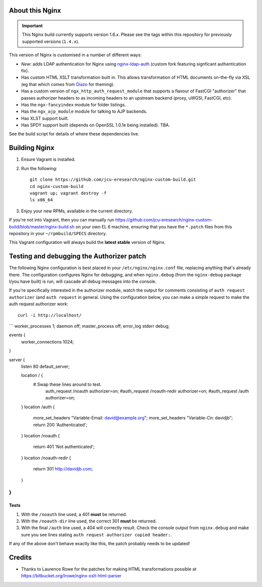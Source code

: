 About this Nginx
================

.. important::
   This Nginx build currently supports version 1.6.x.  Please see the
   tags within this repository for previously supported versions
   (``1.4.x``).

This version of Nginx is customised in a number of different ways:

* *New*: adds LDAP authentication for Nginx using `nginx-ldap-auth
  <https://github.com/davidjb/nginx-auth-ldap>`_ (custom fork featuring
  signficant authentication fix).
* Has custom HTML XSLT transformation built in. This allows 
  transformation of HTML documents on-the-fly via XSL (eg that which
  comes from `Diazo <http://diazo.org>`_ for theming).
* Has a custom version of ``ngx_http_auth_request_module`` that supports 
  a flavour of FastCGI "authorizer" that passes authorizer headers to
  as incoming headers to an upstream backend (proxy, uWGSI, FastCGI, etc).
* Has the ``ngx-fancyindex`` module for folder listings.
* Has the ``ngx_ajp_module`` module for talking to AJP backends.
* Has XLST support built.
* Has SPDY support built (depends on OpenSSL 1.0.1e being installed). TBA.

See the build script for details of where these dependencies live.

Building Nginx
==============

#. Ensure Vagrant is installed.

#. Run the following::

       git clone https://github.com/jcu-eresearch/nginx-custom-build.git
       cd nginx-custom-build
       vagrant up; vagrant destroy -f
       ls x86_64

#. Enjoy your new RPMs, available in the current directory.

If you're not into Vagrant, then you can manually run 
https://github.com/jcu-eresearch/nginx-custom-build/blob/master/nginx-build.sh
on your own EL 6 machine, ensuring that you have the ``*.patch`` files
from this repository in your ``~/rpmbuild/SPECS`` directory.

This Vagrant configuration will always build the **latest stable** version
of Nginx.


Testing and debugging the Authorizer patch
==========================================

The following Nginx configuration is best placed in your ``/etc/nginx/nginx.conf``
file, replacing anything that's already there.  The configuration configures
Nginx for debugging, and when ``nginx.debug`` (from the ``nginx-debug`` package
I/you have built) is run, will cascade all debug messages into the console.

If you're specifically interested in the authorizer module, watch the output
for comments consisting of ``auth request authorizer`` (and ``auth request``
in general.  Using the configuration below, you can make a simple request 
to make the auth request authorizer work::

    curl -i http://localhost/

```
worker_processes 1;
daemon off;
master_process off;
error_log stderr debug;

events {
    worker_connections 1024;
}

server {
            listen 80 default_server;
 
            location / {
               # Swap these lines around to test.
                auth_request /noauth authorizer=on;
                #auth_request /noauth-redir authorizer=on;
                #auth_request /auth authorizer=on;
            }
            location /auth {
                more_set_headers "Variable-Email: david@example.org";
                more_set_headers "Variable-Cn: davidjb";
                return 200 'Authenticated';
            }
            location /noauth {
                return 401 'Not authenticated';
            }
            location /noauth-redir {
                return 301 http://davidjb.com;
            }
}
```

Tests
-----

#. With the ``/noauth`` line used, a 401 **must** be returned.
#. With the ``/noauth-dir`` line used, the correct 301 **must** be returned.
#. With the final ``/auth`` line used, a 404 will correctly result.
   Check the console output from ``nginx.debug`` and make sure you see lines
   stating ``auth request authorizer copied header:``.
   
If any of the above don't behave exactly like this, the patch probably needs
to be updated!


Credits
=======

* Thanks to Laurence Rowe for the patches for making HTML transformations
  possible at https://bitbucket.org/lrowe/nginx-xslt-html-parser

